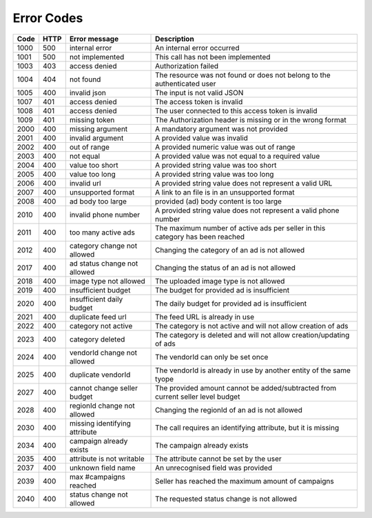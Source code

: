 .. index:: Error Codes
.. _error_codes:

Error Codes
===========

====    ====    =============================    ==========================================================================================
Code    HTTP    Error message                    Description
====    ====    =============================    ==========================================================================================
1000    500     internal error                   An internal error occurred
1001    500     not implemented                  This call has not been implemented
1003    403     access denied                    Authorization failed
1004    404     not found                        The resource was not found or does not belong to the authenticated user
1005    400     invalid json                     The input is not valid JSON
1007    401     access denied                    The access token is invalid
1008    401     access denied                    The user connected to this access token is invalid
1009    401     missing token                    The Authorization header is missing or in the wrong format
2000    400     missing argument                 A mandatory argument was not provided
2001    400     invalid argument                 A provided value was invalid
2002    400     out of range                     A provided numeric value was out of range
2003    400     not equal                        A provided value was not equal to a required value
2004    400     value too short                  A provided string value was too short
2005    400     value too long                   A provided string value was too long
2006    400     invalid url                      A provided string value does not represent a valid URL
2007    400     unsupported format               A link to an file is in an unsupported format
2008    400     ad body too large                provided (ad) body content is too large
2010    400     invalid phone number             A provided string value does not represent a valid phone number
2011    400     too many active ads              The maximum number of active ads per seller in this category has been reached
2012    400     category change not allowed      Changing the category of an ad is not allowed
2017    400     ad status change not allowed     Changing the status of an ad is not allowed
2018    400     image type not allowed           The uploaded image type is not allowed
2019    400     insufficient budget              The budget for provided ad is insufficient
2020    400     insufficient daily budget        The daily budget for provided ad is insufficient
2021    400     duplicate feed url               The feed URL is already in use
2022    400     category not active              The category is not active and will not allow creation of ads
2023    400     category deleted                 The category is deleted and will not allow creation/updating of ads
2024    400     vendorId change not allowed      The vendorId can only be set once
2025    400     duplicate vendorId               The vendorId is already in use by another entity of the same tyope
2027    400     cannot change seller budget      The provided amount cannot be added/subtracted from current seller level budget
2028    400     regionId change not allowed      Changing the regionId of an ad is not allowed
2030    400     missing identifying attribute    The call requires an identifying attribute, but it is missing
2034    400     campaign already exists          The campaign already exists
2035    400     attribute is not writable        The attribute cannot be set by the user
2037    400     unknown field name               An unrecognised field was provided
2039    400     max #campaigns reached           Seller has reached the maximum amount of campaigns
2040    400     status change not allowed        The requested status change is not allowed
====    ====    =============================    ==========================================================================================